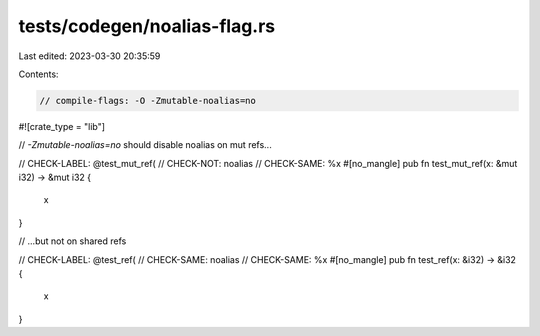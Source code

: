 tests/codegen/noalias-flag.rs
=============================

Last edited: 2023-03-30 20:35:59

Contents:

.. code-block:: rs

    // compile-flags: -O -Zmutable-noalias=no

#![crate_type = "lib"]

// `-Zmutable-noalias=no` should disable noalias on mut refs...

// CHECK-LABEL: @test_mut_ref(
// CHECK-NOT: noalias
// CHECK-SAME: %x
#[no_mangle]
pub fn test_mut_ref(x: &mut i32) -> &mut i32 {
    x
}

// ...but not on shared refs

// CHECK-LABEL: @test_ref(
// CHECK-SAME: noalias
// CHECK-SAME: %x
#[no_mangle]
pub fn test_ref(x: &i32) -> &i32 {
    x
}


